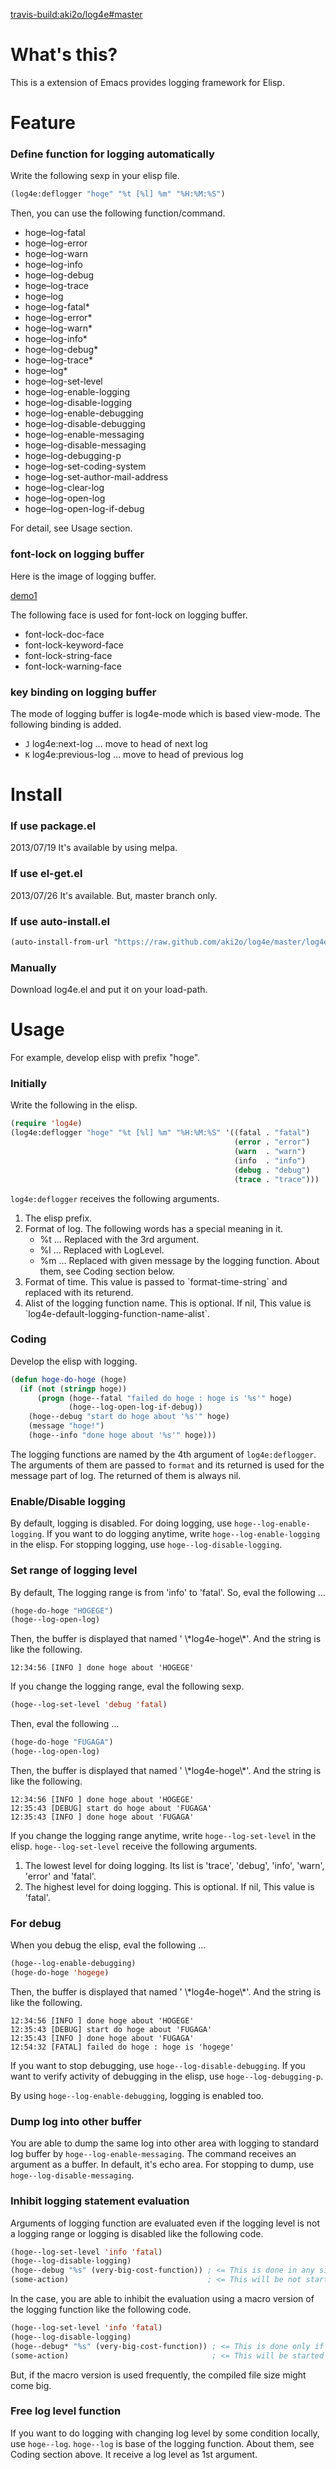 #+OPTIONS: toc:nil

[[travis-build:aki2o/log4e#master]]

* What's this?
  
  This is a extension of Emacs provides logging framework for Elisp.  

  
* Feature

*** Define function for logging automatically

    Write the following sexp in your elisp file.  

#+BEGIN_SRC lisp
(log4e:deflogger "hoge" "%t [%l] %m" "%H:%M:%S")
#+END_SRC

    Then, you can use the following function/command.  
    
    - hoge--log-fatal
    - hoge--log-error
    - hoge--log-warn
    - hoge--log-info
    - hoge--log-debug
    - hoge--log-trace
    - hoge--log
    - hoge--log-fatal*
    - hoge--log-error*
    - hoge--log-warn*
    - hoge--log-info*
    - hoge--log-debug*
    - hoge--log-trace*
    - hoge--log*
    - hoge--log-set-level
    - hoge--log-enable-logging
    - hoge--log-disable-logging
    - hoge--log-enable-debugging
    - hoge--log-disable-debugging
    - hoge--log-enable-messaging
    - hoge--log-disable-messaging
    - hoge--log-debugging-p
    - hoge--log-set-coding-system
    - hoge--log-set-author-mail-address
    - hoge--log-clear-log
    - hoge--log-open-log
    - hoge--log-open-log-if-debug

    For detail, see Usage section.  

*** font-lock on logging buffer

    Here is the image of logging buffer.

    [[file:image/demo1.png][demo1]]

    The following face is used for font-lock on logging buffer.  

    - font-lock-doc-face
    - font-lock-keyword-face
    - font-lock-string-face
    - font-lock-warning-face

*** key binding on logging buffer

    The mode of logging buffer is log4e-mode which is based view-mode.  
    The following binding is added.  
    
    - =J= log4e:next-log ... move to head of next log
    - =K= log4e:previous-log ... move to head of previous log


* Install
  
*** If use package.el

    2013/07/19 It's available by using melpa.  
    
*** If use el-get.el

    2013/07/26 It's available. But, master branch only.  

*** If use auto-install.el
    
    #+BEGIN_SRC lisp
(auto-install-from-url "https://raw.github.com/aki2o/log4e/master/log4e.el")
    #+END_SRC
    
*** Manually
    
    Download log4e.el and put it on your load-path.  
      
      
* Usage

  For example, develop elisp with prefix "hoge".

*** Initially
    
    Write the following in the elisp.

    #+BEGIN_SRC lisp
(require 'log4e)
(log4e:deflogger "hoge" "%t [%l] %m" "%H:%M:%S" '((fatal . "fatal")
                                                  (error . "error")
                                                  (warn  . "warn")
                                                  (info  . "info")
                                                  (debug . "debug")
                                                  (trace . "trace")))
    #+END_SRC

    =log4e:deflogger= receives the following arguments.  
    
    1. The elisp prefix.
    2. Format of log. The following words has a special meaning in it.
       - %t ... Replaced with the 3rd argument.
       - %l ... Replaced with LogLevel.
       - %m ... Replaced with given message by the logging function. About them, see Coding section below.
    3. Format of time. This value is passed to `format-time-string` and replaced with its returend.
    4. Alist of the logging function name. This is optional. If nil, This value is `log4e-default-logging-function-name-alist`.

*** Coding

    Develop the elisp with logging.  

    #+BEGIN_SRC lisp
(defun hoge-do-hoge (hoge)
  (if (not (stringp hoge))
      (progn (hoge--fatal "failed do hoge : hoge is '%s'" hoge)
             (hoge--log-open-log-if-debug))
    (hoge--debug "start do hoge about '%s'" hoge)
    (message "hoge!")
    (hoge--info "done hoge about '%s'" hoge)))
    #+END_SRC

    The logging functions are named by the 4th argument of =log4e:deflogger=.  
    The arguments of them are passed to =format= and its returned is used for the message part of log.  
    The returned of them is always nil.

*** Enable/Disable logging

    By default, logging is disabled.  
    For doing logging, use =hoge--log-enable-logging=.  
    If you want to do logging anytime, write =hoge--log-enable-logging= in the elisp.  
    For stopping logging, use =hoge--log-disable-logging=.

*** Set range of logging level

    By default, The logging range is from 'info' to 'fatal'.  
    So, eval the following ...
    
    #+BEGIN_SRC lisp
(hoge-do-hoge "HOGEGE")
(hoge--log-open-log)
    #+END_SRC
    
    Then, the buffer is displayed that named ' \*log4e-hoge\*'. And the string is like the following.

    #+BEGIN_SRC
12:34:56 [INFO ] done hoge about 'HOGEGE'
    #+END_SRC

    If you change the logging range, eval the following sexp.
    
    #+BEGIN_SRC lisp
(hoge--log-set-level 'debug 'fatal)
    #+END_SRC
    
    Then, eval the following ...
    
    #+BEGIN_SRC lisp
(hoge-do-hoge "FUGAGA")
(hoge--log-open-log)
    #+END_SRC

    Then, the buffer is displayed that named ' \*log4e-hoge\*'. And the string is like the following.

    #+BEGIN_SRC
12:34:56 [INFO ] done hoge about 'HOGEGE'
12:35:43 [DEBUG] start do hoge about 'FUGAGA'
12:35:43 [INFO ] done hoge about 'FUGAGA'
    #+END_SRC

    If you change the logging range anytime, write =hoge--log-set-level= in the elisp.  
    =hoge--log-set-level= receive the following arguments.
    
    1. The lowest level for doing logging. Its list is 'trace', 'debug', 'info', 'warn', 'error' and 'fatal'.
    2. The highest level for doing logging. This is optional. If nil, This value is 'fatal'.

*** For debug

    When you debug the elisp, eval the following ...
    
    #+BEGIN_SRC lisp
(hoge--log-enable-debugging)
(hoge-do-hoge 'hogege)
    #+END_SRC

    Then, the buffer is displayed that named ' \*log4e-hoge\*'. And the string is like the following.

    #+BEGIN_SRC
12:34:56 [INFO ] done hoge about 'HOGEGE'
12:35:43 [DEBUG] start do hoge about 'FUGAGA'
12:35:43 [INFO ] done hoge about 'FUGAGA'
12:54:32 [FATAL] failed do hoge : hoge is 'hogege'
    #+END_SRC

    If you want to stop debugging, use =hoge--log-disable-debugging=.  
    If you want to verify activity of debugging in the elisp, use =hoge--log-debugging-p=.
    
    By using =hoge--log-enable-debugging=, logging is enabled too.

*** Dump log into other buffer

    You are able to dump the same log into other area with logging to standard log buffer
    by =hoge--log-enable-messaging=.  
    The command receives an argument as a buffer. In default, it's echo area.  
    For stopping to dump, use =hoge--log-disable-messaging=.  

*** Inhibit logging statement evaluation

    Arguments of logging function are evaluated even if the logging level is not a logging range
    or logging is disabled like the following code.  

    #+BEGIN_SRC lisp
(hoge--log-set-level 'info 'fatal)
(hoge--log-disable-logging)
(hoge--debug "%s" (very-big-cost-function)) ; <= This is done in any situation
(some-action)                               ; <= This will be not started until very-big-cost-function is finished
    #+END_SRC

    In the case, you are able to inhibit the evaluation using a macro version of the logging function
    like the following code.  

    #+BEGIN_SRC lisp
(hoge--log-set-level 'info 'fatal)
(hoge--log-disable-logging)
(hoge--debug* "%s" (very-big-cost-function)) ; <= This is done only if this should be logged
(some-action)                                ; <= This will be started soon
    #+END_SRC

    But, if the macro version is used frequently, the compiled file size might come big.  

*** Free log level function

    If you want to do logging with changing log level by some condition locally, use =hoge--log=.  
    =hoge--log= is base of the logging function. About them, see Coding section above.  
    It receive a log level as 1st argument.

*** Insert logging statement quickly

    You are able to insert logging statement quickly using =log4e:insert-start-log-quickly=.  

    [[file:image/insert1.png][insert1]]

    [[file:image/insert2.png][insert2]]

    If you want to bind some key to the command,
    write like the following in your .emacs or site-start.el file.  
    
    #+BEGIN_SRC lisp
(define-key emacs-lisp-mode-map (kbd "C-\\") 'log4e:insert-start-log-quickly)
    #+END_SRC

*** Clean log buffer

    If you want to clear the log buffer named ' \*log4e-hoge\*', use =hoge--log-clear-log=.  

  
* Tested On
  
  - Emacs ... GNU Emacs 23.3.1 (i386-mingw-nt5.1.2600) of 2011-08-15 on GNUPACK
    
    
  *Enjoy!!!*
  
